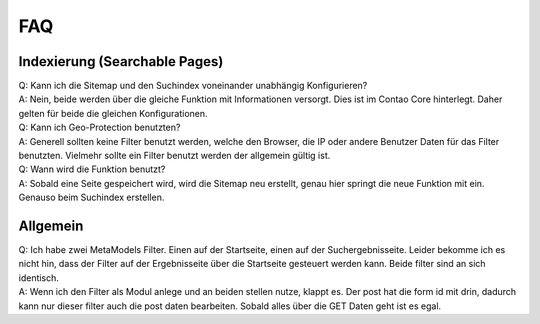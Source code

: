 FAQ
===

.. _faq-searchable-pages:

Indexierung (Searchable Pages)
------------------------------

| Q: Kann ich die Sitemap und den Suchindex voneinander unabhängig Konfigurieren?
| A: Nein, beide werden über die gleiche Funktion mit Informationen versorgt. Dies ist im Contao Core hinterlegt. Daher gelten für beide die gleichen Konfigurationen.

| Q: Kann ich Geo-Protection benutzten?
| A: Generell sollten keine Filter benutzt werden, welche den Browser, die IP oder andere Benutzer Daten für das Filter benutzten. Vielmehr sollte ein Filter benutzt werden der allgemein gültig ist.

| Q: Wann wird die Funktion benutzt?
| A: Sobald eine Seite gespeichert wird, wird die Sitemap neu erstellt, genau hier springt die neue Funktion mit ein. Genauso beim Suchindex erstellen.

.. _faq-allgemein:

Allgemein
---------

| Q: Ich habe zwei MetaModels Filter. Einen auf der Startseite, einen auf der Suchergebnisseite. Leider bekomme ich es nicht hin, dass der Filter auf der Ergebnisseite über die Startseite gesteuert werden kann. Beide filter sind an sich identisch.
| A: Wenn ich den Filter als Modul anlege und an beiden stellen nutze, klappt es. Der post hat die form id mit drin, dadurch kann nur dieser filter auch die post daten bearbeiten. Sobald alles über die GET Daten geht ist es egal.
